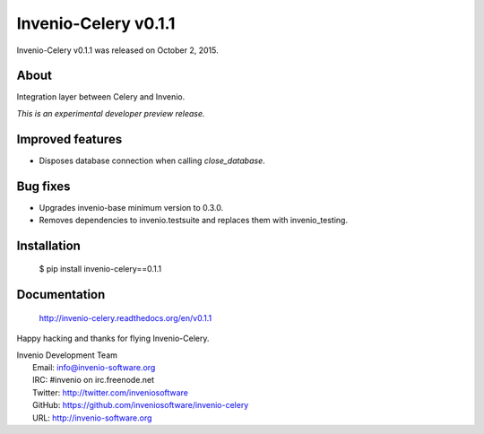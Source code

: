 =======================
 Invenio-Celery v0.1.1
=======================

Invenio-Celery v0.1.1 was released on October 2, 2015.

About
-----

Integration layer between Celery and Invenio.

*This is an experimental developer preview release.*

Improved features
-----------------

- Disposes database connection when calling `close_database`.

Bug fixes
---------

- Upgrades invenio-base minimum version to 0.3.0.
- Removes dependencies to invenio.testsuite and replaces them with
  invenio_testing.

Installation
------------

   $ pip install invenio-celery==0.1.1

Documentation
-------------

   http://invenio-celery.readthedocs.org/en/v0.1.1

Happy hacking and thanks for flying Invenio-Celery.

| Invenio Development Team
|   Email: info@invenio-software.org
|   IRC: #invenio on irc.freenode.net
|   Twitter: http://twitter.com/inveniosoftware
|   GitHub: https://github.com/inveniosoftware/invenio-celery
|   URL: http://invenio-software.org
